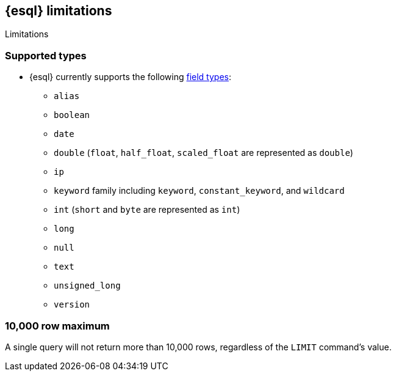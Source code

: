 [[esql-limitations]]
== {esql} limitations

++++
<titleabbrev>Limitations</titleabbrev>
++++

[discrete]
[[esql-supported-types]]
=== Supported types

* {esql} currently supports the following <<mapping-types,field types>>:

** `alias`
** `boolean`
** `date`
** `double` (`float`, `half_float`, `scaled_float` are represented as `double`)
** `ip`
** `keyword` family including `keyword`, `constant_keyword`, and `wildcard`
** `int` (`short` and `byte` are represented as `int`)
** `long`
** `null`
** `text`
** `unsigned_long`
** `version`

[discrete]
[[esql-max-rows]]
=== 10,000 row maximum

A single query will not return more than 10,000 rows, regardless of the
`LIMIT` command's value.
